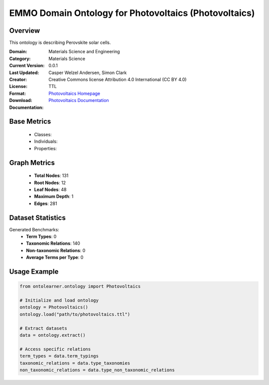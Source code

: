EMMO Domain Ontology for Photovoltaics (Photovoltaics)
======================================================

Overview
-----------------
This ontology is describing Perovskite solar cells.

:Domain: Materials Science and Engineering
:Category: Materials Science
:Current Version: 0.0.1
:Last Updated:
:Creator: Casper Welzel Andersen, Simon Clark
:License: Creative Commons license Attribution 4.0 International (CC BY 4.0)
:Format: TTL
:Download: `Photovoltaics Homepage <https://github.com/emmo-repo/domain-photovoltaics>`_
:Documentation: `Photovoltaics Documentation <https://github.com/emmo-repo/domain-photovoltaics>`_

Base Metrics
---------------
    - Classes:
    - Individuals:
    - Properties:

Graph Metrics
------------------
    - **Total Nodes**: 131
    - **Root Nodes**: 12
    - **Leaf Nodes**: 48
    - **Maximum Depth**: 1
    - **Edges**: 281

Dataset Statistics
-------------------
Generated Benchmarks:
    - **Term Types**: 0
    - **Taxonomic Relations**: 140
    - **Non-taxonomic Relations**: 0
    - **Average Terms per Type**: 0

Usage Example
------------------
.. code-block:: python

   from ontolearner.ontology import Photovoltaics

   # Initialize and load ontology
   ontology = Photovoltaics()
   ontology.load("path/to/photovoltaics.ttl")

   # Extract datasets
   data = ontology.extract()

   # Access specific relations
   term_types = data.term_typings
   taxonomic_relations = data.type_taxonomies
   non_taxonomic_relations = data.type_non_taxonomic_relations
